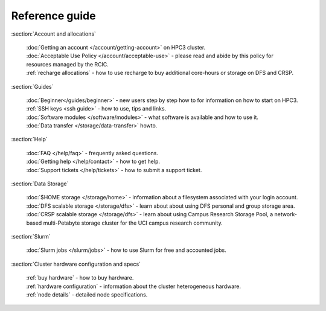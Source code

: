 .. _reference guide:

Reference guide
===============


:section:`Account and allocations`

  | :doc:`Getting an account  </account/getting-account>` on HPC3 cluster.
  | :doc:`Acceptable Use Policy </account/acceptable-use>` - please read and abide by this policy for resources managed by the RCIC.
  | :ref:`recharge  allocations` -  how to use recharge to buy additional core-hours or storage on DFS and CRSP.

:section:`Guides`

  | :doc:`Beginner</guides/beginner>` - new users step by step how to for information on how to start on HPC3.
  | :ref:`SSH keys <ssh guide>` - how to use, tips and links.
  | :doc:`Software modules </software/modules>` - what software is available and how to use it.
  | :doc:`Data transfer </storage/data-transfer>` howto.

:section:`Help`

  | :doc:`FAQ </help/faq>` - frequently asked questions.
  | :doc:`Getting help </help/contact>` - how to get help.
  | :doc:`Support tickets </help/tickets>` - how to submit a support ticket.

:section:`Data Storage`

  | :doc:`$HOME storage </storage/home>` - information about a filesystem associated with your login account.
  | :doc:`DFS scalable storage </storage/dfs>` - learn about about using DFS personal and group storage area.
  | :doc:`CRSP scalable storage </storage/dfs>` - learn about using Campus Research Storage Pool, a network-based multi-Petabyte
    storage cluster for the UCI campus research community.

:section:`Slurm`

  | :doc:`Slurm jobs </slurm/jobs>` - how to use Slurm for free and accounted jobs.

..  :doc:`Account coordinators </slurm/coordinators>`
   How to control accounts if you are an account coordinator.

:section:`Cluster hardware configuration and specs`

  | :ref:`buy hardware` - how to buy hardware.
  | :ref:`hardware configuration` - information about the cluster heterogeneous hardware.
  | :ref:`node details` - detailed node specifications.
